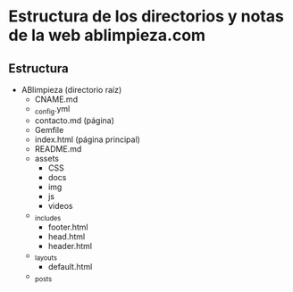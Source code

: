 

* Estructura de los directorios y notas de la web ablimpieza.com

** Estructura

- ABlimpieza (directorio raíz)
  - CNAME.md
  - _config.yml
  - contacto.md (página)
  - Gemfile
  - index.html (página principal)
  - README.md
  - assets
    - CSS
    - docs
    - img
    - js
    - videos
  - _includes
    - footer.html
    - head.html
    - header.html
  - _layouts
    - default.html
  - _posts

